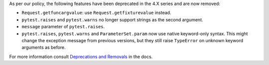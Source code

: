 As per our policy, the following features have been deprecated in the 4.X series and are now
removed:

* ``Request.getfuncargvalue``: use ``Request.getfixturevalue`` instead.

* ``pytest.raises`` and ``pytest.warns`` no longer support strings as the second argument.

* ``message`` parameter of ``pytest.raises``.

* ``pytest.raises``, ``pytest.warns`` and ``ParameterSet.param`` now use native keyword-only
  syntax. This might change the exception message from previous versions, but they still raise
  ``TypeError`` on unknown keyword arguments as before.


For more information consult
`Deprecations and Removals <https://docs.pytest.org/en/latest/deprecations.html>`__ in the docs.
